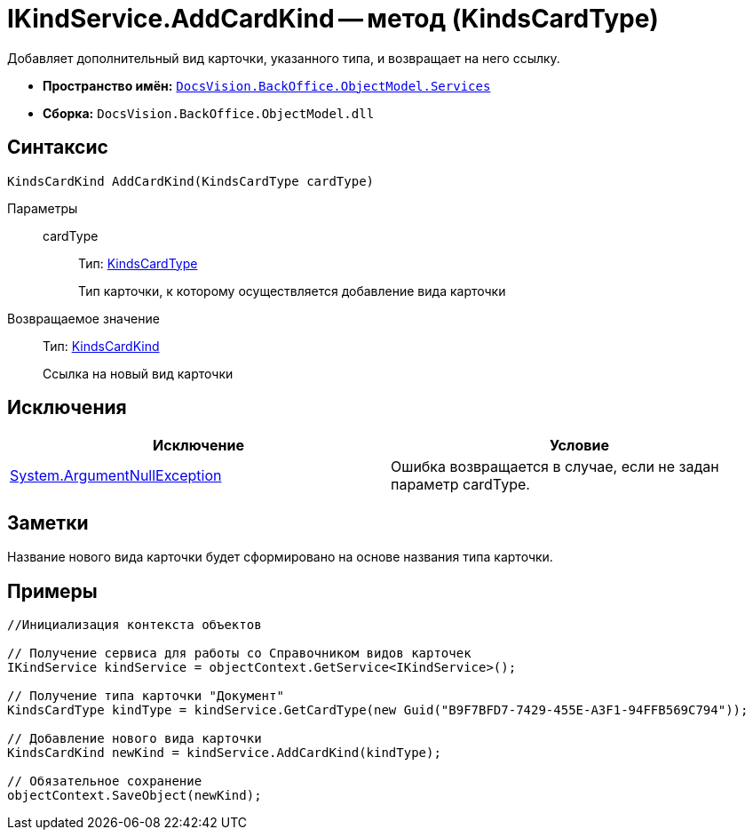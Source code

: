 = IKindService.AddCardKind -- метод (KindsCardType)

Добавляет дополнительный вид карточки, указанного типа, и возвращает на него ссылку.

* *Пространство имён:* `xref:api/DocsVision/BackOffice/ObjectModel/Services/Services_NS.adoc[DocsVision.BackOffice.ObjectModel.Services]`
* *Сборка:* `DocsVision.BackOffice.ObjectModel.dll`

== Синтаксис

[source,csharp]
----
KindsCardKind AddCardKind(KindsCardType cardType)
----

Параметры::
cardType:::
Тип: xref:api/DocsVision/BackOffice/ObjectModel/KindsCardType_CL.adoc[KindsCardType]
+
Тип карточки, к которому осуществляется добавление вида карточки

Возвращаемое значение::
Тип: xref:api/DocsVision/BackOffice/ObjectModel/KindsCardKind_CL.adoc[KindsCardKind]
+
Ссылка на новый вид карточки

== Исключения

[cols=",",options="header"]
|===
|Исключение |Условие
|http://msdn.microsoft.com/ru-ru/library/system.argumentnullexception.aspx[System.ArgumentNullException] |Ошибка возвращается в случае, если не задан параметр cardType.
|===

== Заметки

Название нового вида карточки будет сформировано на основе названия типа карточки.

== Примеры

[source,csharp]
----
//Инициализация контекста объектов

// Получение сервиса для работы со Справочником видов карточек
IKindService kindService = objectContext.GetService<IKindService>();

// Получение типа карточки "Документ"
KindsCardType kindType = kindService.GetCardType(new Guid("B9F7BFD7-7429-455E-A3F1-94FFB569C794"));

// Добавление нового вида карточки
KindsCardKind newKind = kindService.AddCardKind(kindType);

// Обязательное сохранение
objectContext.SaveObject(newKind);
----
